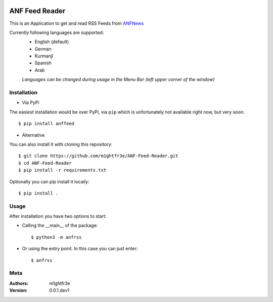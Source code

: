 .. image:: https://travis-ci.com/m1ghtfr3e/ANF-Feed.svg?branch=main
    :target: https://travis-ci.com/m1ghtfr3e/ANF-Feed

===============
ANF Feed Reader
===============

This is an Application to get and read RSS Feeds
from `ANFNews <https://anfenglishmobile.com>`__

Currently following languages are supported:
  - English (default)
  - German
  - Kurmanjî
  - Spanish
  - Arab
  
  *Languages can be changed during usage in the Menu Bar
  (left upper corner of the window)*

Installation
------------

- Via PyPi
The easiest installation would be over PyPi, via ``pip``
which is unfortunately not available right now, 
but very soon::

  $ pip install anffeed

- Alternative
You can also install it with cloning this repository::

  $ git clone https://github.com/m1ghtfr3e/ANF-Feed-Reader.git
  $ cd ANF-Feed-Reader
  $ pip install -r requirements.txt
  
Optionally you can pip install it locally::

  $ pip install .
  


Usage
-----
After installation you have two options to start:

- Calling the __main__ of the package::

  $ python3 -m anfrss
  
- Or using the entry point. In this case you can
  just enter::
  
  $ anfrss
  
  
  
  
Meta
----
:Authors:
  m1ghtfr3e
:Version:
  0.0.1.dev1
